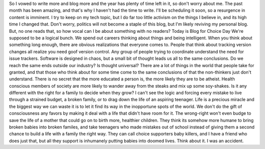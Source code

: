 So I vowed to write more and blog more and the year has plenty of time
left in it, so don't worry about me. The past month has been amazing,
and that's why I haven't had the time to write. I'll be scheduling it
soon, so a resurgence in content is imminent. I try to keep on my tech
topic, but I do far too little activism on the things I believe in, and
its high time I changed that. Don't worry, politics will not become a
staple of this blog, but I'm likely reviving my personal blog. But, no
one reads that, so how vocal can I be about something with no readers?
Today is Blog for Choice Day
|Blog for Choice Day|
We're supposed to be a logical bunch. We spend out careers thinking
about things and being intelligent. When you think about something long
enough, there are obvious realizations that everyone comes to. People
that think about tracking version changes all realize you need goof
version control. Any group of people trying to coordinate understand the
need for issue trackers. Software is designed in chaos, but a small bit
of thought leads us all to the same conclusions.
Do we reach the same ends outside our industry? Is thought universal?
There are a lot of things in the world that people take for granted, and
that those who think about for some time come to the same conclusions of
that the non-thinkers just don't understand. There is no secret that the
more educated a person is, the more likely they are to be atheist.
Health conscious members of society are more likely to wander away from
the steaks and mix up some soy-shakes.
Is it any different with the right for a family to decide when they
grow? I can't see the logic and forcing every mistake to live through a
strained budget, a broken family, or to drag down the life of an
aspiring teenager. Life is a precious miracle and the biggest way we can
waste it is to let it find its way in the inopportune spots of the
world. We don't do the gift of consciousness any favors by making it
deal with a life that didn't have room for it.
The wrong-right won't even budge to save the life of a mother that could
go on to birth more, healthier children. They think its somehow more
humane to bring broken babies into broken familes, and take teenagers
who made mistakes out of school instead of giving them a second chance
to build a life with a family the right way. They can call choice
supporters baby killers, and I have a friend who does just that, but all
they support is inhumanely putting babies into doomed lives.
Think about it.
I was an accident.

.. |Blog for Choice Day| image:: http://www.prochoiceamerica.org/assets/graphics/bfc_day_button_200.jpg
   :width: 200px
   :height: 123px
   :target: http://www.prochoiceamerica.org/choice-action-center/bfc08-home.html?wt.mc_id=bfc08_taf

